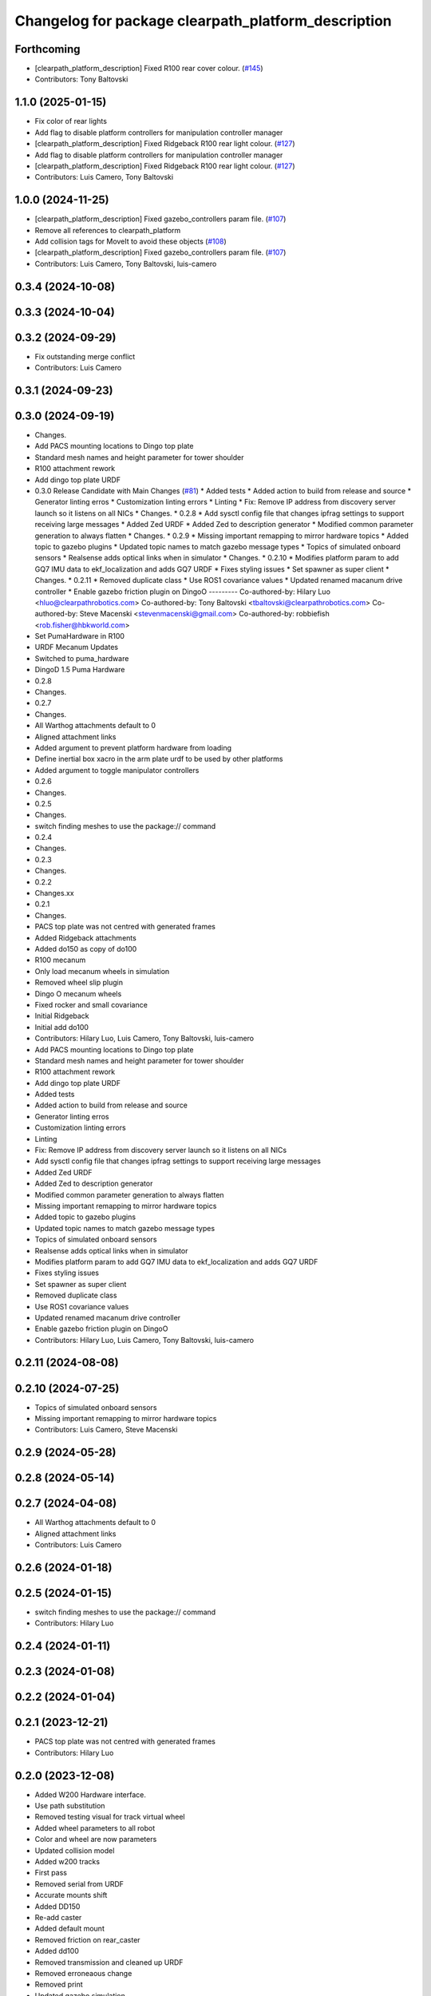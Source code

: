 ^^^^^^^^^^^^^^^^^^^^^^^^^^^^^^^^^^^^^^^^^^^^^^^^^^^^
Changelog for package clearpath_platform_description
^^^^^^^^^^^^^^^^^^^^^^^^^^^^^^^^^^^^^^^^^^^^^^^^^^^^

Forthcoming
-----------
* [clearpath_platform_description] Fixed R100 rear cover colour. (`#145 <https://github.com/clearpathrobotics/clearpath_common/issues/145>`_)
* Contributors: Tony Baltovski

1.1.0 (2025-01-15)
------------------
* Fix color of rear lights
* Add flag to disable platform controllers for manipulation controller manager
* [clearpath_platform_description] Fixed Ridgeback R100 rear light colour. (`#127 <https://github.com/clearpathrobotics/clearpath_common/issues/127>`_)
* Add flag to disable platform controllers for manipulation controller manager
* [clearpath_platform_description] Fixed Ridgeback R100 rear light colour. (`#127 <https://github.com/clearpathrobotics/clearpath_common/issues/127>`_)
* Contributors: Luis Camero, Tony Baltovski

1.0.0 (2024-11-25)
------------------
* [clearpath_platform_description] Fixed gazebo_controllers param file. (`#107 <https://github.com/clearpathrobotics/clearpath_common/issues/107>`_)
* Remove all references to clearpath_platform
* Add collision tags for MoveIt to avoid these objects (`#108 <https://github.com/clearpathrobotics/clearpath_common/issues/108>`_)
* [clearpath_platform_description] Fixed gazebo_controllers param file. (`#107 <https://github.com/clearpathrobotics/clearpath_common/issues/107>`_)
* Contributors: Luis Camero, Tony Baltovski, luis-camero

0.3.4 (2024-10-08)
------------------

0.3.3 (2024-10-04)
------------------

0.3.2 (2024-09-29)
------------------
* Fix outstanding merge conflict
* Contributors: Luis Camero

0.3.1 (2024-09-23)
------------------

0.3.0 (2024-09-19)
------------------
* Changes.
* Add PACS mounting locations to Dingo top plate
* Standard mesh names and height parameter for tower shoulder
* R100 attachment rework
* Add dingo top plate URDF
* 0.3.0 Release Candidate with Main Changes (`#81 <https://github.com/clearpathrobotics/clearpath_common/issues/81>`_)
  * Added tests
  * Added action to build from release and source
  * Generator linting erros
  * Customization linting errors
  * Linting
  * Fix: Remove IP address from discovery server launch so it listens on all NICs
  * Changes.
  * 0.2.8
  * Add sysctl config file that changes ipfrag settings to support receiving large messages
  * Added Zed URDF
  * Added Zed to description generator
  * Modified common parameter generation to always flatten
  * Changes.
  * 0.2.9
  * Missing important remapping to mirror hardware topics
  * Added topic to gazebo plugins
  * Updated topic names to match gazebo message types
  * Topics of simulated onboard sensors
  * Realsense adds optical links when in simulator
  * Changes.
  * 0.2.10
  * Modifies platform param to add GQ7 IMU data to ekf_localization and adds GQ7 URDF
  * Fixes styling issues
  * Set spawner as super client
  * Changes.
  * 0.2.11
  * Removed duplicate class
  * Use ROS1 covariance values
  * Updated renamed macanum drive controller
  * Enable gazebo friction plugin on DingoO
  ---------
  Co-authored-by: Hilary Luo <hluo@clearpathrobotics.com>
  Co-authored-by: Tony Baltovski <tbaltovski@clearpathrobotics.com>
  Co-authored-by: Steve Macenski <stevenmacenski@gmail.com>
  Co-authored-by: robbiefish <rob.fisher@hbkworld.com>
* Set PumaHardware in R100
* URDF Mecanum Updates
* Switched to puma_hardware
* DingoD 1.5 Puma Hardware
* 0.2.8
* Changes.
* 0.2.7
* Changes.
* All Warthog attachments default to 0
* Aligned attachment links
* Added argument to prevent platform hardware from loading
* Define inertial box xacro in the arm plate urdf to be used by other platforms
* Added argument to toggle manipulator controllers
* 0.2.6
* Changes.
* 0.2.5
* Changes.
* switch finding meshes to use the package:// command
* 0.2.4
* Changes.
* 0.2.3
* Changes.
* 0.2.2
* Changes.xx
* 0.2.1
* Changes.
* PACS top plate was not centred with generated frames
* Added Ridgeback attachments
* Added do150 as copy of do100
* R100 mecanum
* Only load mecanum wheels in simulation
* Removed wheel slip plugin
* Dingo O mecanum wheels
* Fixed rocker and small covariance
* Initial Ridgeback
* Initial add do100
* Contributors: Hilary Luo, Luis Camero, Tony Baltovski, luis-camero

* Add PACS mounting locations to Dingo top plate
* Standard mesh names and height parameter for tower shoulder
* R100 attachment rework
* Add dingo top plate URDF
* Added tests
* Added action to build from release and source
* Generator linting erros
* Customization linting errors
* Linting
* Fix: Remove IP address from discovery server launch so it listens on all NICs
* Add sysctl config file that changes ipfrag settings to support receiving large messages
* Added Zed URDF
* Added Zed to description generator
* Modified common parameter generation to always flatten
* Missing important remapping to mirror hardware topics
* Added topic to gazebo plugins
* Updated topic names to match gazebo message types
* Topics of simulated onboard sensors
* Realsense adds optical links when in simulator
* Modifies platform param to add GQ7 IMU data to ekf_localization and adds GQ7 URDF
* Fixes styling issues
* Set spawner as super client
* Removed duplicate class
* Use ROS1 covariance values
* Updated renamed macanum drive controller
* Enable gazebo friction plugin on DingoO
* Contributors: Hilary Luo, Luis Camero, Tony Baltovski, luis-camero

0.2.11 (2024-08-08)
-------------------

0.2.10 (2024-07-25)
-------------------
* Topics of simulated onboard sensors
* Missing important remapping to mirror hardware topics
* Contributors: Luis Camero, Steve Macenski

0.2.9 (2024-05-28)
------------------

0.2.8 (2024-05-14)
------------------

0.2.7 (2024-04-08)
------------------
* All Warthog attachments default to 0
* Aligned attachment links
* Contributors: Luis Camero

0.2.6 (2024-01-18)
------------------

0.2.5 (2024-01-15)
------------------
* switch finding meshes to use the package:// command
* Contributors: Hilary Luo

0.2.4 (2024-01-11)
------------------

0.2.3 (2024-01-08)
------------------

0.2.2 (2024-01-04)
------------------

0.2.1 (2023-12-21)
------------------
* PACS top plate was not centred with generated frames
* Contributors: Hilary Luo

0.2.0 (2023-12-08)
------------------
* Added W200 Hardware interface.
* Use path substitution
* Removed testing visual for track virtual wheel
* Added wheel parameters to all robot
* Color and wheel are now parameters
* Updated collision model
* Added w200 tracks
* First pass
* Removed serial from URDF
* Accurate mounts shift
* Added DD150
* Re-add caster
* Added default mount
* Removed friction on rear_caster
* Added dd100
* Removed transmission and cleaned up URDF
* Removed erroneaous change
* Removed print
* Updated gazebo simulation
* Changed default parent to default_mount
* Set color appropriately
* Arm Mount at base
* Mounts re-numbering
* Formatted W200 attachment URDF
* Changed top_chassis_link to default_mount
* Changed mid_mount to default_mount
* Renamed sensor_arch namespace
* Changed sensor arch parent
* Added mid_mount
* Origin to bumper
* Added  to materials
* Attachment URDF match changes
* Add gazebo controller to URDF without macro
* Moved gazebo controller to common
* Fixes to control parameters and naming
* Base diff drive hardware and hardware interface class
  J100 and W200 inherit from diff drive
  Moved each platform into its own folder
* Fixed package names and added w200 urdf macro
* Initial Warthog addition
* Contributors: Hilary Luo, Luis Camero, Roni Kreinin, Tony Baltovski

0.1.3 (2023-11-03)
------------------
* [clearpath_platform_description] Removed un-used ros2_control params.
* Contributors: Tony Baltovski

0.1.2 (2023-10-02)
------------------

0.1.1 (2023-08-25)
------------------
* Update gps and imu names to fix generated topic
* Added Ignition frame names to simulate the real robot
* Contributors: Hilary Luo

0.1.0 (2023-08-17)
------------------
* Added fenders for J100
* Contributors: Roni Kreinin

0.0.9 (2023-07-31)
------------------

0.0.8 (2023-07-24)
------------------
* Updated J100 imu and navsat links
* Contributors: Roni Kreinin

0.0.7 (2023-07-19)
------------------
* Renamed URDF and meshes directories
* Contributors: Luis Camero

0.0.6 (2023-07-13)
------------------

0.0.5 (2023-07-12)
------------------
* [clearpath_platform_description] Fixed unused dependency in CMakeLists.txt.
* Contributors: Tony Baltovski

0.0.4 (2023-07-07)
------------------

0.0.3 (2023-07-05)
------------------
* Updated husky track value
* Wheel slip plugin
  Significantly improved jackal odom in sim
* Contributors: Roni Kreinin

0.0.2 (2023-07-04)
------------------

0.0.1 (2023-06-21)
------------------
* Updated launch writer make writing different object types easier
  Localization parameter fixes
  Updated gazebo wheel friction
* Added namespacing support
* Increased J100 navsat update rate to 10hz
* Jackal sim support
* Added GPS
  Added realsense gazebo parameters
* Added gazebo IMU plugin
* use_sim_time support
  Added lidar gazebo plugins
* Sim fixes
* Fixed dependencies
* Moved description generator to clearpath_generators
  Added accessory urdf's
  Use launch arg for choosing controller
* [clearpath_platform_description] Made the serial_port an arg for the a200 and reduced polling timeout.
* Moved IMU filter to platform launch
  Moved localization into a separate launch file
  Updated decoration urdfs
  Added structure urdf
* Remapped topics to match API
* Bishop sensors/mounts
* Added velodyne
* [clearpath_platform_description] Fixed hardware plugin for A200.
* control launch fixes
  Added ark enclosure for j100 top_plate
* J100 support
* Standard urdf and yaml file name and path
  Fixed spacing in urdfs
* Description classes
* PACS mounts
  Common PACS Riser
  Hokuyo and novatel description fixes
* Initial commit with platform, decoration and mounts generating
* [clearpath_platform_description] Fixed mesh paths.
* [clearpath_sensors_description] Moved Novatel and Hokuyo into sensors from J100.
* [clearpath_platform_description] Renamed all dashes to underscores.
* [clearpath_platform_description] Fixed incorrect path.
* Move clearpath_description to clearpath_platform_description and switched robot names to robot model number.
* Contributors: Roni Kreinin, Tony Baltovski
